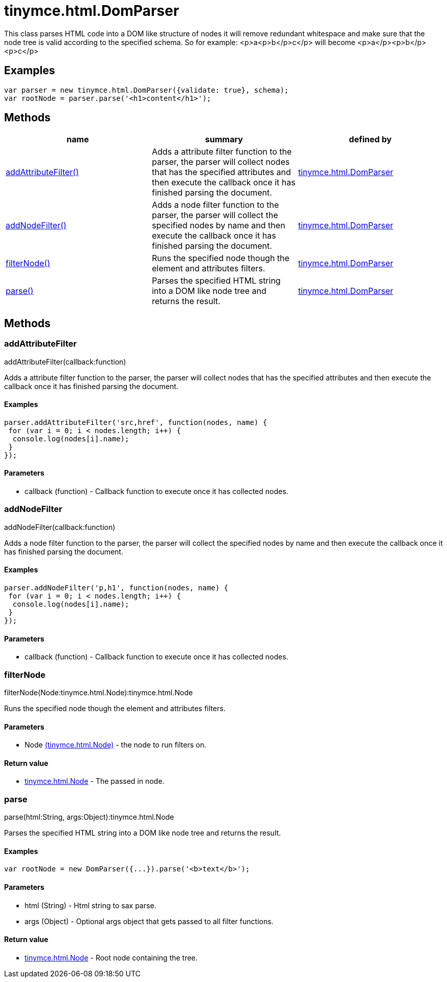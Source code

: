 = tinymce.html.DomParser

This class parses HTML code into a DOM like structure of nodes it will remove redundant whitespace and make sure that the node tree is valid according to the specified schema. So for example: <p>a<p>b</p>c</p> will become <p>a</p><p>b</p><p>c</p>

[[examples]]
== Examples

[source,prettyprint]
----
var parser = new tinymce.html.DomParser({validate: true}, schema);
var rootNode = parser.parse('<h1>content</h1>');
----

[[methods]]
== Methods

[cols=",,",options="header",]
|===
|name |summary |defined by
|link:#addattributefilter[addAttributeFilter()] |Adds a attribute filter function to the parser, the parser will collect nodes that has the specified attributes and then execute the callback once it has finished parsing the document. |link:{baseurl}/api/tinymce.html/tinymce.html.domparser.html[tinymce.html.DomParser]
|link:#addnodefilter[addNodeFilter()] |Adds a node filter function to the parser, the parser will collect the specified nodes by name and then execute the callback once it has finished parsing the document. |link:{baseurl}/api/tinymce.html/tinymce.html.domparser.html[tinymce.html.DomParser]
|link:#filternode[filterNode()] |Runs the specified node though the element and attributes filters. |link:{baseurl}/api/tinymce.html/tinymce.html.domparser.html[tinymce.html.DomParser]
|link:#parse[parse()] |Parses the specified HTML string into a DOM like node tree and returns the result. |link:{baseurl}/api/tinymce.html/tinymce.html.domparser.html[tinymce.html.DomParser]
|===

== Methods

[[addattributefilter]]
=== addAttributeFilter

addAttributeFilter(callback:function)

Adds a attribute filter function to the parser, the parser will collect nodes that has the specified attributes and then execute the callback once it has finished parsing the document.

[[examples]]
==== Examples

[source,prettyprint]
----
parser.addAttributeFilter('src,href', function(nodes, name) {
 for (var i = 0; i < nodes.length; i++) {
  console.log(nodes[i].name);
 }
});
----

[[parameters]]
==== Parameters

* [.param-name]#callback# [.param-type]#(function)# - Callback function to execute once it has collected nodes.

[[addnodefilter]]
=== addNodeFilter

addNodeFilter(callback:function)

Adds a node filter function to the parser, the parser will collect the specified nodes by name and then execute the callback once it has finished parsing the document.

==== Examples

[source,prettyprint]
----
parser.addNodeFilter('p,h1', function(nodes, name) {
 for (var i = 0; i < nodes.length; i++) {
  console.log(nodes[i].name);
 }
});
----

==== Parameters

* [.param-name]#callback# [.param-type]#(function)# - Callback function to execute once it has collected nodes.

[[filternode]]
=== filterNode

filterNode(Node:tinymce.html.Node):tinymce.html.Node

Runs the specified node though the element and attributes filters.

==== Parameters

* [.param-name]#Node# link:{baseurl}/api/tinymce.html/tinymce.html.node.html[[.param-type]#(tinymce.html.Node)#] - the node to run filters on.

[[return-value]]
==== Return value
anchor:returnvalue[historical anchor]

* link:{baseurl}/api/tinymce.html/tinymce.html.node.html[[.return-type]#tinymce.html.Node#] - The passed in node.

[[parse]]
=== parse

parse(html:String, args:Object):tinymce.html.Node

Parses the specified HTML string into a DOM like node tree and returns the result.

==== Examples

[source,prettyprint]
----
var rootNode = new DomParser({...}).parse('<b>text</b>');
----

==== Parameters

* [.param-name]#html# [.param-type]#(String)# - Html string to sax parse.
* [.param-name]#args# [.param-type]#(Object)# - Optional args object that gets passed to all filter functions.

==== Return value

* link:{baseurl}/api/tinymce.html/tinymce.html.node.html[[.return-type]#tinymce.html.Node#] - Root node containing the tree.
